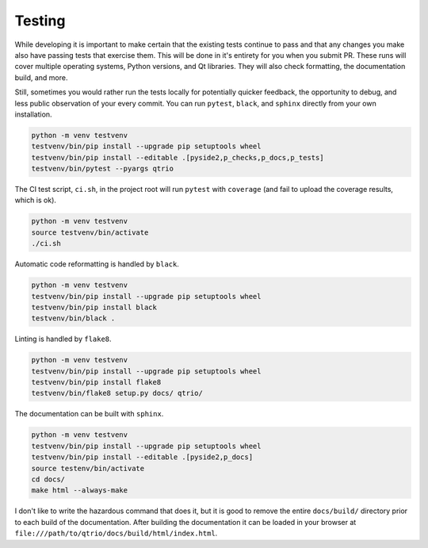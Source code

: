 Testing
=======

While developing it is important to make certain that the existing tests continue to
pass and that any changes you make also have passing tests that exercise them.  This
will be done in it's entirety for you when you submit PR.  These runs will cover
multiple operating systems, Python versions, and Qt libraries.  They will also check
formatting, the documentation build, and more.

Still, sometimes you would rather run the tests locally for potentially quicker
feedback, the opportunity to debug, and less public observation of your every commit.
You can run ``pytest``, ``black``, and ``sphinx`` directly from your own installation.

.. code-block:: bash

   python -m venv testvenv
   testvenv/bin/pip install --upgrade pip setuptools wheel
   testvenv/bin/pip install --editable .[pyside2,p_checks,p_docs,p_tests]
   testvenv/bin/pytest --pyargs qtrio

The CI test script, ``ci.sh``, in the project root will run ``pytest`` with ``coverage``
(and fail to upload the coverage results, which is ok).

.. code-block:: bash

   python -m venv testvenv
   source testvenv/bin/activate
   ./ci.sh

Automatic code reformatting is handled by ``black``.

.. code-block:: bash

   python -m venv testvenv
   testvenv/bin/pip install --upgrade pip setuptools wheel
   testvenv/bin/pip install black
   testvenv/bin/black .

Linting is handled by ``flake8``.

.. code-block:: bash

   python -m venv testvenv
   testvenv/bin/pip install --upgrade pip setuptools wheel
   testvenv/bin/pip install flake8
   testvenv/bin/flake8 setup.py docs/ qtrio/

The documentation can be built with ``sphinx``.

.. code-block:: bash

   python -m venv testvenv
   testvenv/bin/pip install --upgrade pip setuptools wheel
   testvenv/bin/pip install --editable .[pyside2,p_docs]
   source testenv/bin/activate
   cd docs/
   make html --always-make

I don't like to write the hazardous command that does it, but it is good to remove the
entire ``docs/build/`` directory prior to each build of the documentation.  After
building the documentation it can be loaded in your browser at
``file:///path/to/qtrio/docs/build/html/index.html``.
